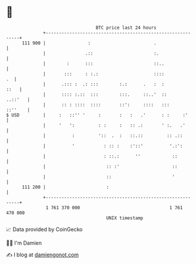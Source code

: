 * 👋

#+begin_example
                                     BTC price last 24 hours                    
                 +------------------------------------------------------------+ 
         111 900 |                :                        .                  | 
                 |               .::                       :.                 | 
                 |        :      :::                       ::..               | 
                 |       :::     : :.:                     ::::            .  | 
                 |      .::: :  .: :::        :.:      .   :  :          ::   | 
                 |      :::: :.::  :::        :::.     ::..'  ::      ..::'   | 
                 |      :: : ::::  ::::       ::':     ::::   :::     ::''    | 
   $ USD         |     :   ::'' '     :       :   :   .'      : :     :'      | 
                 |     '   ':         : :     :   :: .:       ' :.   .'       | 
                 |          :         '::  .  :   ::.::         :: .::        | 
                 |          '           : :: :    :'::'          '.:':        | 
                 |                      : ::.:      ''            ::          | 
                 |                       :: :'                    ::          | 
                 |                       ::                       '           | 
         111 200 |                       :                                    | 
                 +------------------------------------------------------------+ 
                  1 761 370 000                                  1 761 470 000  
                                         UNIX timestamp                         
#+end_example
📈 Data provided by CoinGecko

🧑‍💻 I'm Damien

✍️ I blog at [[https://www.damiengonot.com][damiengonot.com]]
